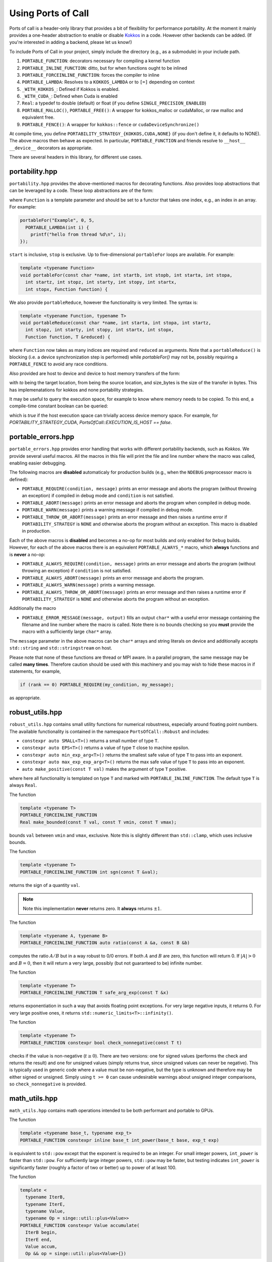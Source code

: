 .. _using:

Using Ports of Call
====================

Ports of call is a header-only library that provides a bit of
flexibility for performance portability. At the moment it mainly
provides a one-header abstraction to enable or disable `Kokkos`_ in a
code. However other backends can be added. (If you're interested in
adding a backend, please let us know!)

.. _Kokkos: https://github.com/kokkos/kokkos

To include Ports of Call in your project, simply include the directory
(e.g., as a submodule) in your include path.

1. ``PORTABLE_FUNCTION``: decorators necessary for compiling a kernel function
2. ``PORTABLE_INLINE_FUNCTION``: ditto, but for when functions ought to be inlined
3. ``PORTABLE_FORCEINLINE_FUNCTION``: forces the compiler to inline
4. ``PORTABLE_LAMBDA``: Resolves to a ``KOKKOS_LAMBDA`` or to ``[=]`` depending on context
5. ``_WITH_KOKKOS_``: Defined if Kokkos is enabled.
6. ``_WITH_CUDA_``: Defined when Cuda is enabled
7. ``Real``: a typedef to double (default) or float (if you define ``SINGLE_PRECISION_ENABLED``)
8. ``PORTABLE_MALLOC()``, ``PORTABLE_FREE()``: A wrapper for kokkos_malloc or cudaMalloc, or raw malloc and equivalent free.
9. ``PORTABLE_FENCE()``: A wrapper for ``kokkos::fence`` or ``cudaDeviceSynchronize()``

At compile time, you define
``PORTABILITY_STRATEGY_{KOKKOS,CUDA,NONE}`` (if you don't define it,
it defaults to NONE). The above macros then behave as expected. In
particular, ``PORTABLE_FUNCTION`` and friends resolve to ``__host__
__device__`` decorators as appropriate.

There are several headers in this library, for different use cases.

portability.hpp
^^^^^^^^^^^^^^^^

``portability.hpp`` provides the above-mentioned macros for decorating
functions. Also provides loop abstractions that can be leveraged by a
code. These loop abstractions are of the form:

.. cpp:function:: void portableFor(const char *name, int start, int stop, Function Function)

where ``Function`` is a template parameter and should be set to a
functor that takes one index, e.g., an index in an array. For example:

.. code-block:: cpp

  portableFor("Example", 0, 5,
    PORTABLE_LAMBDA(int i) {
      printf("hello from thread %d\n", i);
  });

``start`` is inclusive, ``stop`` is exclusive. Up to five-dimensional
``portableFor`` loops are available. For example:

.. code-block:: cpp

  template <typename Function>
  void portableFor(const char *name, int startb, int stopb, int starta, int stopa,
    int startz, int stopz, int starty, int stopy, int startx,
    int stopx, Function function) {

We also provide ``portableReduce``, however the functionality is very
limited. The syntax is:

.. code-block::

  template <typename Function, typename T>
  void portableReduce(const char *name, int starta, int stopa, int startz,
    int stopz, int starty, int stopy, int startx, int stopx,
    Function function, T &reduced) {

where ``Function`` now takes as many indices are required and
``reduced`` as arguments. Note that a ``portableReduce()`` is blocking (i.e. a
device synchronization step is performed) while `portableFor()` may not be,
possibly requiring a ``PORTABLE_FENCE`` to avoid any race conditions.

Also provided are host to device and device to host memory transfers of the form:

.. cpp:function:: void portableCopyToHost(T * const to, T const * const from, size_t const size_bytes)

.. cpp:function:: void portableCopyToDevice(T * const to, T const * const from, size_t const size_bytes)

with `to` being the target location, from being the source location, and size_bytes is
the size of the transfer in bytes. This has implemenatations for kokkos and none 
portability strategies.

It may be useful to query the execution space, for example to know where memory needs to be copied.
To this end, a compile-time constant boolean can be queried:

.. cpp:var:: PortsOfCall::EXECUTION_IS_HOST

which is `true` if the host execution space can trivially access device memory space. For example,
for `PORTABILITY_STRATEGY_CUDA`, `PortsOfCall::EXECUTION_IS_HOST == false`.

portable_errors.hpp
^^^^^^^^^^^^^^^^^^^^

``portable_errors.hpp`` provides error handling that works with
different portability backends, such as `Kokkos`. We provide several
useful macros. All the macros in this file will print the file and
line number where the macro was called, enabling easier debugging.

The following macros are **disabled** automaticaly for production
builds (e.g., when the ``NDEBUG`` preprocessor macro is defined):

* ``PORTABLE_REQUIRE(condition, message)`` prints an error message and aborts the program (without throwing an exception) if compiled in debug mode and ``condition`` is not satisfied.
* ``PORTABLE_ABORT(message)`` prints an error message and aborts the program when compiled in debug mode.
* ``PORTABLE_WARN(message)`` prints a warning message if compiled in debug mode.
* ``PORTABLE_THROW_OR_ABORT(message)`` prints an error message and then raises a runtime error if ``PORTABILITY_STRATEGY`` is ``NONE`` and otherwise aborts the program without an exception. This macro is disabled in production.

Each of the above macros is **disabled** and becomes a no-op for most builds and only enabled for ``Debug`` builds. However, for each of the above macros there is an equivalent ``PORTABLE_ALWAYS_*`` macro, which **always** functions and is **never** a no-op:

* ``PORTABLE_ALWAYS_REQUIRE(condition, message)`` prints an error message and aborts the program (without throwing an exception) if ``condition`` is not satisfied.
* ``PORTABLE_ALWAYS_ABORT(message)`` prints an error message and aborts the program.
* ``PORTABLE_ALWAYS_WARN(message)`` prints a warning message.
* ``PORTABLE_ALWAYS_THROW_OR_ABORT(message)`` prints an error message and then raises a runtime error if ``PORTABILITY_STRATEGY`` is ``NONE`` and otherwise aborts the program without an exception.

Additionally the macro

* ``PORTABLE_ERROR_MESSAGE(message, output)`` fills an output ``char*`` with a useful error message containing the filename and line number where the macro is called. Note there is no bounds checking so you **must** provide the macro with a sufficiently large ``char*`` array.

The ``message`` parameter in the above macros can be ``char*`` arrays and string literals on device and additionally accepts ``std::string`` and ``std::stringstream`` on host.

Please note that none of these functions are thread or MPI aware. In a parallel program, the same message may be called **many times**. Therefore caution should be used with this machinery and you may wish to hide these macros in if statements, for example,

.. code-block::

  if (rank == 0) PORTABLE_REQUIRE(my_condition, my_message);

as appropriate.

robust_utils.hpp
^^^^^^^^^^^^^^^^^^^

``robust_utils.hpp`` contains small utility functions for numerical
robustness, especially around floating point numbers. The available
functionality is contained in the namespace ``PortsOfCall::Robust`` and includes:

* ``constexpr auto SMALL<T>()`` returns a small number of type ``T``.
* ``constexpr auto EPS<T>()`` returns a value of type ``T`` close to machine epsilon.
* ``constexpr auto min_exp_arg<T>()`` returns the smallest safe value of type ``T`` to pass into an exponent.
* ``constexpr auto max_exp_exp_arg<T>()`` returns the max safe value of type ``T`` to pass into an exponent.
* ``auto make_positive(const T val)`` makes the argument of type ``T`` positive.

where here all functionality is templated on type ``T`` and marked
with ``PORTABLE_INLINE_FUNCTION``. The default type ``T`` is always
``Real``.

The function

.. code-block:: cpp

  template <typename T>
  PORTABLE_FORCEINLINE_FUNCTION
  Real make_bounded(const T val, const T vmin, const T vmax);

bounds ``val`` between ``vmin`` and ``vmax``, exclusive. Note this is
slightly different than ``std::clamp``, which uses inclusive bounds.

The function

.. code-block:: cpp

  template <typename T>
  PORTABLE_FORCEINLINE_FUNCTION int sgn(const T &val);

returns the sign of a quantity ``val``.

.. note::

  Note this implementation **never** returns zero. It **always**
  returns :math:`\pm 1`.

The function

.. code-block:: cpp

  template <typename A, typename B>
  PORTABLE_FORCEINLINE_FUNCTION auto ratio(const A &a, const B &b)

computes the ratio :math:`A/B` but in a way robust to 0/0 errors. If
both :math:`A` and :math:`B` are zero, this function will return 0. If
:math:`|A| > 0` and :math:`B=0`, then it will return a very large,
possibly (but not guaranteed to be) infinite number.

The function

.. code-block:: cpp

  template <typename T>
  PORTABLE_FORCEINLINE_FUNCTION T safe_arg_exp(const T &x)

returns exponentiation in such a way that avoids floating point
exceptions. For very large negative inputs, it returns 0. For very
large positive ones, it returns
``std::numeric_limits<T>::infinity()``.

The function

.. code-block:: cpp

  template <typename T>
  PORTABLE_FUNCTION constexpr bool check_nonnegative(const T t)

checks if the value is non-negative (:math:`t \geq 0`).  There are two
versions: one for signed values (performs the check and returns the result) and
one for unsigned values (simply returns true, since unsigned values can never
be negative).  This is typically used in generic code where a value must be
non-negative, but the type is unknown and therefore may be either signed or
unsigned.  Simply using ``t >= 0`` can cause undesirable warnings about
unsigned integer comparisons, so ``check_nonnegative`` is provided.

math_utils.hpp
^^^^^^^^^^^^^^^^^^^

``math_utils.hpp`` contains math operations intended to be both performant and
portable to GPUs.

The function

.. code-block:: cpp

  template <typename base_t, typename exp_t>
  PORTABLE_FUNCTION constexpr inline base_t int_power(base_t base, exp_t exp)

is equivalent to ``std::pow`` except that the exponent is required to be an
integer.  For small integer powers, ``int_power`` is faster than ``std::pow``.
For sufficiently large integer powers, ``std::pow`` may be faster, but testing
indicates ``int_power`` is significantly faster (roughly a factor of two or
better) up to power of at least 100.

The function

.. code-block:: cpp

  template <
    typename IterB,
    typename IterE,
    typename Value,
    typename Op = singe::util::plus<Value>>
  PORTABLE_FUNCTION constexpr Value accumulate(
    IterB begin,
    IterE end,
    Value accum,
    Op && op = singe::util::plus<Value>{})

is a simple ``constexpr`` implementation of ``std::accumulate`` from the STL.
Ports-of-Call also provides a ``constexpr`` implementation of ``std::plus``
(which is the default operator for ``accumulate``).

macros_arrays.hpp
^^^^^^^^^^^^^^^^^^^

``portable_arrays.hpp`` provides a wrapper class, ``PortableMDArray``,
around a contiguous block of host or device memory that knows stride
and layout, enabling one to mock up multidimensional arrays from a
pointer to memory. The design is heavily inspired by the
``AthenaArray`` class from `Athena++`_.

.. _`Athena++`: https://www.athena-astro.app

One constructs a ``PortableMDArray`` by passing it a pointer to
underlying data and a shape. For example:

.. code-block:: cpp

  #include <portability.hpp>
  #include <portable_arrays.hpp>
  constexpr int NX = 2;
  constexpr int NY = 3;
  constexpr int NZ = 4;
  Real *data = (Real*)PORTABLE_MALLOC(NX*NY*NZ*sizeof(Real));
  PortableMDArray<Real> my_3d_array(data, NZ, NY, NX);

.. note::
  ``PortableMDArray`` is templated on underlying data
  type.

.. note::
   ``PortableMDArray`` is column-major-ordered. The
  slowest moving index is ``z`` and the fastest is ``x``.

You can then set or access an element by reference as:

.. code-block:: cpp

  // z = 3, y = 2, x = 1
  my_3d_array(3,2,1) = 5.0;

You can always access the "flat" array by simply using the 1D bracket operator:

.. code-block:: cpp

  my_3d_array[6] = 2.0;

.. warning::

  Currently, the 1D parentheses operator currently also accesses the
  flat array. However, this syntax may eventually be deprecated.

By default ``PortableMDArray`` has reference-semantics. In
other words, copies are shallow.

You can assign new data and a new shape to a ``PortableMDArray`` with
the ``NewPortableMDArray`` function. For example:

.. code-block:: cpp

  my_3d_array.NewPortableArray(new_data, 9, 8, 7);

would reshape ``my_3d_array`` to be of shape 7x8x9 and point it at the
``new_data`` pointer.

``PortableMDArray`` also provides a few useful methods:

.. cpp:function:: size_t PortableMDArray::GetRank()

provides the number of dimensions of the array.

.. cpp:function:: int PortableMDArray::GetDim(size_t i)

returns the size of a given dimension (indexed from 1, not 0).

.. cpp:function:: int PortableMDArray::GetSize()

returns the size of the flattened array.

.. cpp:function:: size_t PortableMDArray::GetSizeInBytes()

returns the size of the flattened array in bytes.

.. cpp:function:: bool PortableMDArray::IsEmpty()

returns true if the array is empty and false otherwise.

.. cpp:function:: T* PortableMDArray::data()

returns the underlying pointer. The ``begin()`` and ``end()``
functions return pointers to the beginning and end of the array.

.. cpp:function:: void PortableMDArray::Reshape(int nx3, int nx2, int nx1)

resets the shape of the array without pointing to a new underlying
data pointer. It accepts anywhere between 1 and 6 sizes.

``PortableMDArray`` also supports some simple boolean comparitors,
such as ``==`` and arithmetic such as ``+``, and ``-``.

array.hpp
^^^^^^^^^

``PortsOfCall::array`` is intended to be a drop-in replacement for ``std::array``, with the
exception that it works on GPUs.  As of C++17, ``std::array::fill`` and ``std::array::swap`` are
not yet ``constexpr``, so even with the "relaxed ``constexpr``" compilation mode ``std::array`` is
not feature-complete on GPUs.  This will change when those member functions become ``constexpr`` in
C++20.


span.hpp


``PortsOfCall::span`` is implements ``std::span`` for C++17 (uses native implmentation in C++20) 
as a view over contiguous data. ``span`` may have compile-time static extent, or a dynamic extent. 
``span`` provides iterator functions similar to containers.

.. code-block:: cpp
  
 int arr[] = {1, 2, 3};
 auto s = span{arr};
 for(auto & i : s)
 {
   i -= 1;
 }

``span::subspan`` returns a span over a subrange. Element access uses ``span::operator[]``. For 
more information, see `C++ reference page <https://en.cppreference.com/w/cpp/container/span>`_.



static_vector.hpp
^^^^^^^^^^^^^^^^^

``PortsOfCall::static_vector`` is a GPU-compatible data structure that provides a
``std::vector``-like interface, but uses ``std::array``-like backing storage.  That means that the
size is variable, but the capacity is fixed at runtime.  This allows the creation of a data
structure of non-default-constructible objects like with a ``std::vector``.  This also allows the
type to be self-contained: no pointers, so a ``PortsOfCall::static_vector`` can be memcopied
between CPU and GPU.  It is related to a `proposed data structure
https://www.open-std.org/jtc1/sc22/wg21/docs/papers/2023/p0843r8.html`_ that may be included in a
future C++ standard.
